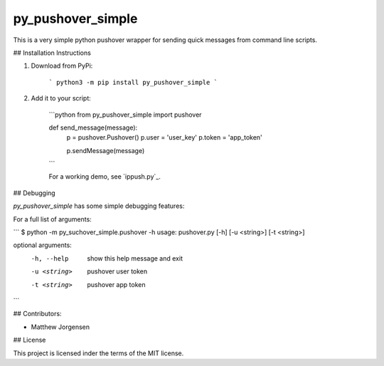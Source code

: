 py_pushover_simple
==================


.. image:: https://img.shields.io/github/issues/mtthwjrgnsn/py_pushover_simple.svg
    :alt: GitHub issues
    :target: https://github.com/mtthwjrgnsn/py_pushover_simple/issues


.. image:: https://img.shields.io/github/license/mtthwjrgnsn/py_pushover_simple.svg
    :alt: GitHub license
    :target: https://github.com/mtthwjrgnsn/py_pushover_simple/blob/master/LICENSE


.. image:: https://badge.fury.io/py/py-pushover-simple.svg
    :target: https://badge.fury.io/py/py-pushover-simple.svg
    :alt: PyPi Version

.. image:: https://readthedocs.org/projects/py-pushover-simple/badge/?version=latest
    :target: https://py-pushover-simple.readthedocs.io/en/latest/?badge=latest
    :alt: Documentation Status


This is a very simple python pushover wrapper for sending quick messages from command line scripts.

## Installation Instructions

1. Download from PyPi:
    
    ```
    python3 -m pip install py_pushover_simple
    ```

2. Add it to your script:

    ```python
    from py_pushover_simple import pushover

    def send_message(message):
        p = pushover.Pushover()
        p.user = 'user_key'
        p.token = 'app_token'

        p.sendMessage(message)
    ```

    For a working demo, see `ippush.py`_.

.. _ipush.py: https://github.com/mtthwjrgnsn/ip_push/src/branch/master/ippush.py

## Debugging

`py_pushover_simple` has some simple debugging features:

For a full list of arguments:

```
$ python -m py_suchover_simple.pushover -h
usage: pushover.py [-h] [-u <string>] [-t <string>]

optional arguments:
  -h, --help   show this help message and exit
  -u <string>  pushover user token
  -t <string>  pushover app token
```

## Contributors:

- Matthew Jorgensen

## License

This project is licensed inder the terms of the MIT license.
